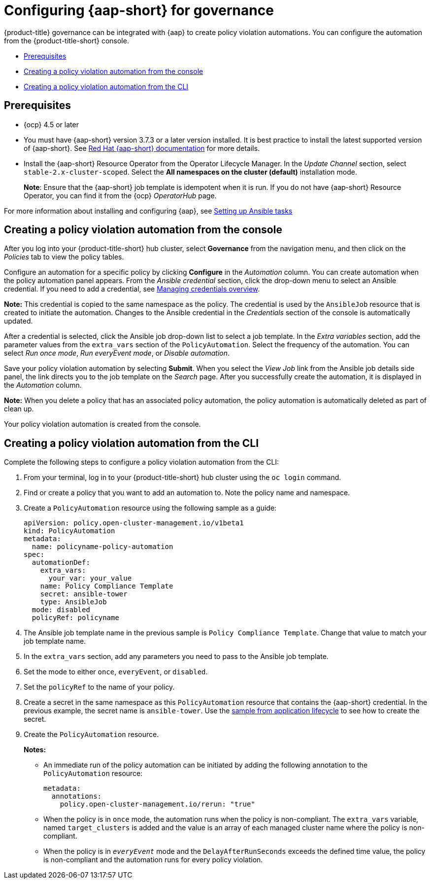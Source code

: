 [#configuring-governance-ansible]
= Configuring {aap-short} for governance

{product-title} governance can be integrated with {aap} to create policy violation automations. You can configure the automation from the {product-title-short} console.

* <<prerequisites-grc-ansible,Prerequisites>>
* <<creating-a-policy-violation-auto-console,Creating a policy violation automation from the console>>
* <<creating-a-policy-violation-auto-cli,Creating a policy violation automation from the CLI>>

[#prerequisites-grc-ansible]
== Prerequisites

* {ocp} 4.5 or later

* You must have {aap-short} version 3.7.3 or a later version installed. It is best practice to install the latest supported version of {aap-short}. See link:https://docs.ansible.com/ansible-tower/[Red Hat {aap-short} documentation] for more details.

* Install the {aap-short}  Resource Operator from the Operator Lifecycle Manager. In the _Update Channel_ section, select `stable-2.x-cluster-scoped`. Select the *All namespaces on the cluster (default)* installation mode.
+
*Note*: Ensure that the {aap-short} job template is idempotent when it is run. If you do not have {aap-short}  Resource Operator, you can find it from the {ocp} _OperatorHub_ page. 

For more information about installing and configuring {aap}, see link:../applications/ansible_config.adoc#setting-up-ansible[Setting up Ansible tasks]

[#creating-a-policy-violation-auto-console]
== Creating a policy violation automation from the console

After you log into your {product-title-short} hub cluster, select *Governance* from the navigation menu, and then click on the _Policies_ tab to view the policy tables. 

Configure an automation for a specific policy by clicking *Configure* in the _Automation_ column. You can create automation when the policy automation panel appears. From the _Ansible credential_ section, click the drop-down menu to select an Ansible credential. If you need to add a credential, see link:../multicluster_engine/credentials/credential_intro.adoc#managing-credentials-overview[Managing credentials overview].

*Note:* This credential is copied to the same namespace as the policy. The credential is used by the `AnsibleJob` resource that is created to initiate the automation. Changes to the Ansible credential in the _Credentials_ section of the console is automatically updated.

After a credential is selected, click the Ansible job drop-down list to select a job template. In the _Extra variables_ section, add the parameter values from the `extra_vars` section of the `PolicyAutomation`. Select the frequency of the automation. You can select _Run once mode_, _Run everyEvent mode_, or _Disable automation_.

Save your policy violation automation by selecting *Submit*. When you select the _View Job_ link from the Ansible job details side panel, the link directs you to the job template on the _Search_ page. After you successfully create the automation, it is displayed in the _Automation_ column.

*Note:* When you delete a policy that has an associated policy automation, the policy automation is automatically deleted as part of clean up.

Your policy violation automation is created from the console.

[#creating-a-policy-violation-auto-cli]
== Creating a policy violation automation from the CLI

Complete the following steps to configure a policy violation automation from the CLI:

. From your terminal, log in to your {product-title-short} hub cluster using the `oc login` command.

. Find or create a policy that you want to add an automation to. Note the policy name and namespace.

. Create a `PolicyAutomation` resource using the following sample as a guide:
+
[source,yaml]
----
apiVersion: policy.open-cluster-management.io/v1beta1
kind: PolicyAutomation
metadata:
  name: policyname-policy-automation
spec:
  automationDef:
    extra_vars:
      your_var: your_value
    name: Policy Compliance Template
    secret: ansible-tower
    type: AnsibleJob
  mode: disabled
  policyRef: policyname
----

. The Ansible job template name in the previous sample is `Policy Compliance Template`. Change that value to match your job template name.

. In the `extra_vars` section, add any parameters you need to pass to the Ansible job template.

. Set the mode to either `once`, `everyEvent`, or `disabled`.

. Set the `policyRef` to the name of your policy.

.  Create a secret in the same namespace as this `PolicyAutomation` resource that contains the {aap-short} credential. In the previous example, the secret name is `ansible-tower`. Use the link:../applications/ansible_config.adoc#ansible-secrets[sample from application lifecycle] to see how to create the secret.

. Create the `PolicyAutomation` resource.
+
*Notes:* 

* An immediate run of the policy automation can be initiated by adding the following annotation to the `PolicyAutomation` resource:
+
[source,yaml]
----
metadata:
  annotations:
    policy.open-cluster-management.io/rerun: "true"
----

* When the policy is in `once` mode, the automation runs when the policy is non-compliant. The `extra_vars` variable, named `target_clusters` is added and the value is an array of each managed cluster name where the policy is non-compliant.

* When the policy is in `_everyEvent_` mode and the `DelayAfterRunSeconds` exceeds the defined time value, the policy is non-compliant and the automation runs for every policy violation.
